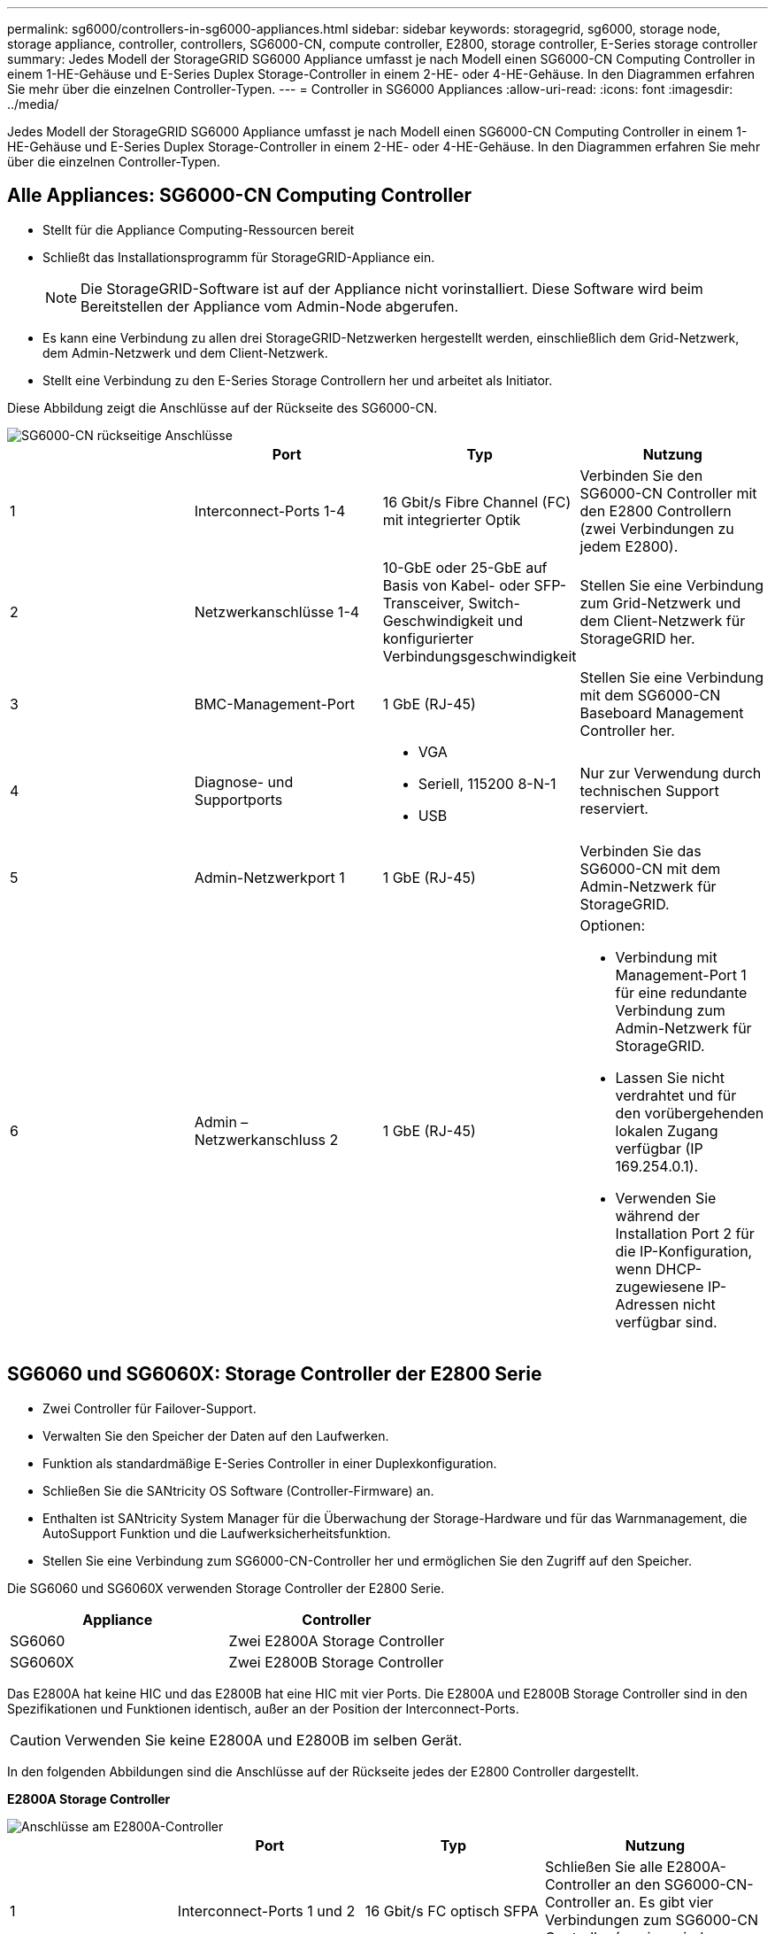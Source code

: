 ---
permalink: sg6000/controllers-in-sg6000-appliances.html 
sidebar: sidebar 
keywords: storagegrid, sg6000, storage node, storage appliance, controller, controllers, SG6000-CN, compute controller, E2800, storage controller, E-Series storage controller 
summary: Jedes Modell der StorageGRID SG6000 Appliance umfasst je nach Modell einen SG6000-CN Computing Controller in einem 1-HE-Gehäuse und E-Series Duplex Storage-Controller in einem 2-HE- oder 4-HE-Gehäuse. In den Diagrammen erfahren Sie mehr über die einzelnen Controller-Typen. 
---
= Controller in SG6000 Appliances
:allow-uri-read: 
:icons: font
:imagesdir: ../media/


[role="lead"]
Jedes Modell der StorageGRID SG6000 Appliance umfasst je nach Modell einen SG6000-CN Computing Controller in einem 1-HE-Gehäuse und E-Series Duplex Storage-Controller in einem 2-HE- oder 4-HE-Gehäuse. In den Diagrammen erfahren Sie mehr über die einzelnen Controller-Typen.



== Alle Appliances: SG6000-CN Computing Controller

* Stellt für die Appliance Computing-Ressourcen bereit
* Schließt das Installationsprogramm für StorageGRID-Appliance ein.
+

NOTE: Die StorageGRID-Software ist auf der Appliance nicht vorinstalliert. Diese Software wird beim Bereitstellen der Appliance vom Admin-Node abgerufen.

* Es kann eine Verbindung zu allen drei StorageGRID-Netzwerken hergestellt werden, einschließlich dem Grid-Netzwerk, dem Admin-Netzwerk und dem Client-Netzwerk.
* Stellt eine Verbindung zu den E-Series Storage Controllern her und arbeitet als Initiator.


Diese Abbildung zeigt die Anschlüsse auf der Rückseite des SG6000-CN.

image::../media/sg6000_cn_rear_connectors.gif[SG6000-CN rückseitige Anschlüsse]

|===
|  | Port | Typ | Nutzung 


 a| 
1
 a| 
Interconnect-Ports 1-4
 a| 
16 Gbit/s Fibre Channel (FC) mit integrierter Optik
 a| 
Verbinden Sie den SG6000-CN Controller mit den E2800 Controllern (zwei Verbindungen zu jedem E2800).



 a| 
2
 a| 
Netzwerkanschlüsse 1-4
 a| 
10-GbE oder 25-GbE auf Basis von Kabel- oder SFP-Transceiver, Switch-Geschwindigkeit und konfigurierter Verbindungsgeschwindigkeit
 a| 
Stellen Sie eine Verbindung zum Grid-Netzwerk und dem Client-Netzwerk für StorageGRID her.



 a| 
3
 a| 
BMC-Management-Port
 a| 
1 GbE (RJ-45)
 a| 
Stellen Sie eine Verbindung mit dem SG6000-CN Baseboard Management Controller her.



 a| 
4
 a| 
Diagnose- und Supportports
 a| 
* VGA
* Seriell, 115200 8-N-1
* USB

 a| 
Nur zur Verwendung durch technischen Support reserviert.



 a| 
5
 a| 
Admin-Netzwerkport 1
 a| 
1 GbE (RJ-45)
 a| 
Verbinden Sie das SG6000-CN mit dem Admin-Netzwerk für StorageGRID.



 a| 
6
 a| 
Admin – Netzwerkanschluss 2
 a| 
1 GbE (RJ-45)
 a| 
Optionen:

* Verbindung mit Management-Port 1 für eine redundante Verbindung zum Admin-Netzwerk für StorageGRID.
* Lassen Sie nicht verdrahtet und für den vorübergehenden lokalen Zugang verfügbar (IP 169.254.0.1).
* Verwenden Sie während der Installation Port 2 für die IP-Konfiguration, wenn DHCP-zugewiesene IP-Adressen nicht verfügbar sind.


|===


== SG6060 und SG6060X: Storage Controller der E2800 Serie

* Zwei Controller für Failover-Support.
* Verwalten Sie den Speicher der Daten auf den Laufwerken.
* Funktion als standardmäßige E-Series Controller in einer Duplexkonfiguration.
* Schließen Sie die SANtricity OS Software (Controller-Firmware) an.
* Enthalten ist SANtricity System Manager für die Überwachung der Storage-Hardware und für das Warnmanagement, die AutoSupport Funktion und die Laufwerksicherheitsfunktion.
* Stellen Sie eine Verbindung zum SG6000-CN-Controller her und ermöglichen Sie den Zugriff auf den Speicher.


Die SG6060 und SG6060X verwenden Storage Controller der E2800 Serie.

|===
| Appliance | Controller 


 a| 
SG6060
 a| 
Zwei E2800A Storage Controller



 a| 
SG6060X
 a| 
Zwei E2800B Storage Controller

|===
Das E2800A hat keine HIC und das E2800B hat eine HIC mit vier Ports. Die E2800A und E2800B Storage Controller sind in den Spezifikationen und Funktionen identisch, außer an der Position der Interconnect-Ports.


CAUTION: Verwenden Sie keine E2800A und E2800B im selben Gerät.

In den folgenden Abbildungen sind die Anschlüsse auf der Rückseite jedes der E2800 Controller dargestellt.

*E2800A Storage Controller*

image::../media/e2800_controller_with_callouts.gif[Anschlüsse am E2800A-Controller]

|===
|  | Port | Typ | Nutzung 


 a| 
1
 a| 
Interconnect-Ports 1 und 2
 a| 
16 Gbit/s FC optisch SFPA
| Schließen Sie alle E2800A-Controller an den SG6000-CN-Controller an. Es gibt vier Verbindungen zum SG6000-CN Controller (zwei von jedem E2800A). 


 a| 
2
 a| 
Management-Ports 1 und 2
 a| 
1-GB-Ethernet (RJ-45
 a| 
* Port 1-Optionen:
+
** Stellen Sie eine Verbindung zu einem Managementnetzwerk her, um direkten TCP/IP-Zugriff auf SANtricity System Manager zu ermöglichen
** Lassen Sie die Kabel, um einen Switch-Port und eine IP-Adresse zu speichern. Greifen Sie über die Grid Manager- oder Speicher Grid Appliance Installer-UIs auf den SANtricity System Manager zu.




*Hinweis*: Einige optionale SANtricity-Funktionen, wie z.B. NTP Sync für genaue Log-Zeitstempel, sind nicht verfügbar, wenn Sie Port 1 unverdrahtet lassen.

*Hinweis*: StorageGRID 11.5 oder höher und SANtricity 11.70 oder höher sind erforderlich, wenn Sie Port 1 unverdrahtet verlassen.

* Port 2 ist für den technischen Support reserviert.




 a| 
3
 a| 
Diagnose- und Supportports
 a| 
* Serieller RJ-45-Anschluss
* Serieller Micro-USB-Anschluss
* USB-Anschluss

 a| 
Nur zur Verwendung durch technischen Support reserviert.



 a| 
4
 a| 
Festplattenerweiterungs-Ports 1 und 2
 a| 
12 GB/s SAS
 a| 
Verbinden Sie die Ports mit den Laufwerkserweiterungsports der IOMs im Erweiterungs-Shelf.

|===
*E2800B Storage Controller*

image::../media/e2800B_controller_with_callouts.gif[Anschlüsse am E2800B-Controller]

|===
|  | Port | Typ | Nutzung 


 a| 
1
 a| 
Interconnect-Ports 1 und 2
 a| 
16 Gbit/s FC optisch SFPA
| Schließen Sie alle E2800B-Controller an den SG6000-CN-Controller an. Es gibt vier Verbindungen zum SG6000-CN Controller (zwei von jedem E2800B). 


 a| 
2
 a| 
Management-Ports 1 und 2
 a| 
1-GB-Ethernet (RJ-45
 a| 
* Port 1-Optionen:
+
** Stellen Sie eine Verbindung zu einem Managementnetzwerk her, um direkten TCP/IP-Zugriff auf SANtricity System Manager zu ermöglichen
** Lassen Sie die Kabel, um einen Switch-Port und eine IP-Adresse zu speichern. Greifen Sie über die Grid Manager- oder Speicher Grid Appliance Installer-UIs auf den SANtricity System Manager zu.




*Hinweis*: Einige optionale SANtricity-Funktionen, wie z.B. NTP Sync für genaue Log-Zeitstempel, sind nicht verfügbar, wenn Sie Port 1 unverdrahtet lassen.

*Hinweis*: StorageGRID 11.5 oder höher und SANtricity 11.70 oder höher sind erforderlich, wenn Sie Port 1 unverdrahtet verlassen.

* Port 2 ist für den technischen Support reserviert.




 a| 
3
 a| 
Diagnose- und Supportports
 a| 
* Serieller RJ-45-Anschluss
* Serieller Micro-USB-Anschluss
* USB-Anschluss

 a| 
Nur zur Verwendung durch technischen Support reserviert.



 a| 
4
 a| 
Festplattenerweiterungs-Ports 1 und 2
 a| 
12 GB/s SAS
 a| 
Verbinden Sie die Ports mit den Laufwerkserweiterungsports der IOMs im Erweiterungs-Shelf.

|===


== SGF6024 – EF570 Storage-Controller

* Zwei Controller für Failover-Support.
* Verwalten Sie den Speicher der Daten auf den Laufwerken.
* Funktion als standardmäßige E-Series Controller in einer Duplexkonfiguration.
* Schließen Sie die SANtricity OS Software (Controller-Firmware) an.
* Enthalten ist SANtricity System Manager für die Überwachung der Storage-Hardware und für das Warnmanagement, die AutoSupport Funktion und die Laufwerksicherheitsfunktion.
* Stellen Sie eine Verbindung zum SG6000-CN-Controller her und ermöglichen Sie den Zugriff auf den Flash-Speicher.


Diese Abbildung zeigt die Anschlüsse auf der Rückseite jedes EF570 Controllers.

image::../media/ef570_rear_connectors.gif[EF570 – Rückansicht]

|===
|  | Port | Typ | Nutzung 


 a| 
1
 a| 
Interconnect-Ports 1 und 2
 a| 
16 Gbit/s FC optisch SFPA
| Verbinden Sie jeden EF570 Controller mit dem SG6000-CN Controller. Es sind vier Verbindungen zum SG6000-CN Controller vorhanden (zwei von jedem EF570). 


 a| 
2
 a| 
Diagnose- und Supportports
 a| 
* Serieller RJ-45-Anschluss
* Serieller Micro-USB-Anschluss
* USB-Anschluss

 a| 
Nur zur Verwendung durch technischen Support reserviert.



 a| 
3
 a| 
Ports zur Laufwerkserweiterung
 a| 
12 GB/s SAS
 a| 
Nicht verwendet. Die SGF6024 Appliance unterstützt keine Festplatten-Shelfs zur Erweiterung.



 a| 
4
 a| 
Management-Ports 1 und 2
 a| 
1-GB-Ethernet (RJ-45
 a| 
* Port 1 stellt eine Verbindung zum Netzwerk her, in dem Sie in einem Browser auf SANtricity System Manager zugreifen.
* Port 2 ist für den technischen Support reserviert.


|===


== SG6060 und SG6060X: Ein-/Ausgabemodule für optionale Erweiterungs-Shelfs

Das Erweiterungs-Shelf enthält zwei I/O-Module (IOMs), die mit den Storage-Controllern oder anderen Erweiterungs-Shelfs verbunden sind.

image::../media/iom_connectors.gif[IOM – Rückseite]

|===
|  | Port | Typ | Nutzung 


 a| 
1
 a| 
Ports zur Laufwerkserweiterung 1-4
 a| 
12 GB/s SAS
 a| 
Verbinden Sie die einzelnen Ports mit den Storage-Controllern oder mit einem zusätzlichen Erweiterungs-Shelf (falls vorhanden).

|===